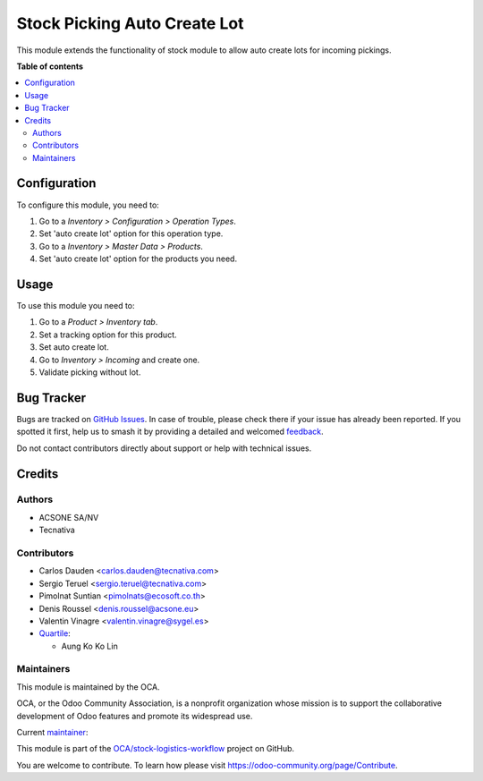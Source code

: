 =============================
Stock Picking Auto Create Lot
=============================

.. 
   !!!!!!!!!!!!!!!!!!!!!!!!!!!!!!!!!!!!!!!!!!!!!!!!!!!!
   !! This file is generated by oca-gen-addon-readme !!
   !! changes will be overwritten.                   !!
   !!!!!!!!!!!!!!!!!!!!!!!!!!!!!!!!!!!!!!!!!!!!!!!!!!!!
   !! source digest: sha256:7bd67aa1ef1a59ba07d7a22f56d8d7d066206b34bbcf6d93bf9dc8b6966d2c9c
   !!!!!!!!!!!!!!!!!!!!!!!!!!!!!!!!!!!!!!!!!!!!!!!!!!!!

.. |badge1| image:: https://img.shields.io/badge/maturity-Production%2FStable-green.png
    :target: https://odoo-community.org/page/development-status
    :alt: Production/Stable
.. |badge2| image:: https://img.shields.io/badge/licence-AGPL--3-blue.png
    :target: http://www.gnu.org/licenses/agpl-3.0-standalone.html
    :alt: License: AGPL-3
.. |badge3| image:: https://img.shields.io/badge/github-OCA%2Fstock--logistics--workflow-lightgray.png?logo=github
    :target: https://github.com/OCA/stock-logistics-workflow/tree/17.0/stock_picking_auto_create_lot
    :alt: OCA/stock-logistics-workflow
.. |badge4| image:: https://img.shields.io/badge/weblate-Translate%20me-F47D42.png
    :target: https://translation.odoo-community.org/projects/stock-logistics-workflow-17-0/stock-logistics-workflow-17-0-stock_picking_auto_create_lot
    :alt: Translate me on Weblate
.. |badge5| image:: https://img.shields.io/badge/runboat-Try%20me-875A7B.png
    :target: https://runboat.odoo-community.org/builds?repo=OCA/stock-logistics-workflow&target_branch=17.0
    :alt: Try me on Runboat

|badge1| |badge2| |badge3| |badge4| |badge5|

This module extends the functionality of stock module to allow auto
create lots for incoming pickings.

**Table of contents**

.. contents::
   :local:

Configuration
=============

To configure this module, you need to:

1. Go to a *Inventory > Configuration > Operation Types*.
2. Set 'auto create lot' option for this operation type.
3. Go to a *Inventory > Master Data > Products*.
4. Set 'auto create lot' option for the products you need.

Usage
=====

To use this module you need to:

1. Go to a *Product > Inventory tab*.
2. Set a tracking option for this product.
3. Set auto create lot.
4. Go to *Inventory > Incoming* and create one.
5. Validate picking without lot.

Bug Tracker
===========

Bugs are tracked on `GitHub Issues <https://github.com/OCA/stock-logistics-workflow/issues>`_.
In case of trouble, please check there if your issue has already been reported.
If you spotted it first, help us to smash it by providing a detailed and welcomed
`feedback <https://github.com/OCA/stock-logistics-workflow/issues/new?body=module:%20stock_picking_auto_create_lot%0Aversion:%2017.0%0A%0A**Steps%20to%20reproduce**%0A-%20...%0A%0A**Current%20behavior**%0A%0A**Expected%20behavior**>`_.

Do not contact contributors directly about support or help with technical issues.

Credits
=======

Authors
-------

* ACSONE SA/NV
* Tecnativa

Contributors
------------

-  Carlos Dauden <carlos.dauden@tecnativa.com>
-  Sergio Teruel <sergio.teruel@tecnativa.com>
-  Pimolnat Suntian <pimolnats@ecosoft.co.th>
-  Denis Roussel <denis.roussel@acsone.eu>
-  Valentin Vinagre <valentin.vinagre@sygel.es>
-  `Quartile <https://www.quartile.co>`__:

   -  Aung Ko Ko Lin

Maintainers
-----------

This module is maintained by the OCA.

.. image:: https://odoo-community.org/logo.png
   :alt: Odoo Community Association
   :target: https://odoo-community.org

OCA, or the Odoo Community Association, is a nonprofit organization whose
mission is to support the collaborative development of Odoo features and
promote its widespread use.

.. |maintainer-sergio-teruel| image:: https://github.com/sergio-teruel.png?size=40px
    :target: https://github.com/sergio-teruel
    :alt: sergio-teruel

Current `maintainer <https://odoo-community.org/page/maintainer-role>`__:

|maintainer-sergio-teruel| 

This module is part of the `OCA/stock-logistics-workflow <https://github.com/OCA/stock-logistics-workflow/tree/17.0/stock_picking_auto_create_lot>`_ project on GitHub.

You are welcome to contribute. To learn how please visit https://odoo-community.org/page/Contribute.
